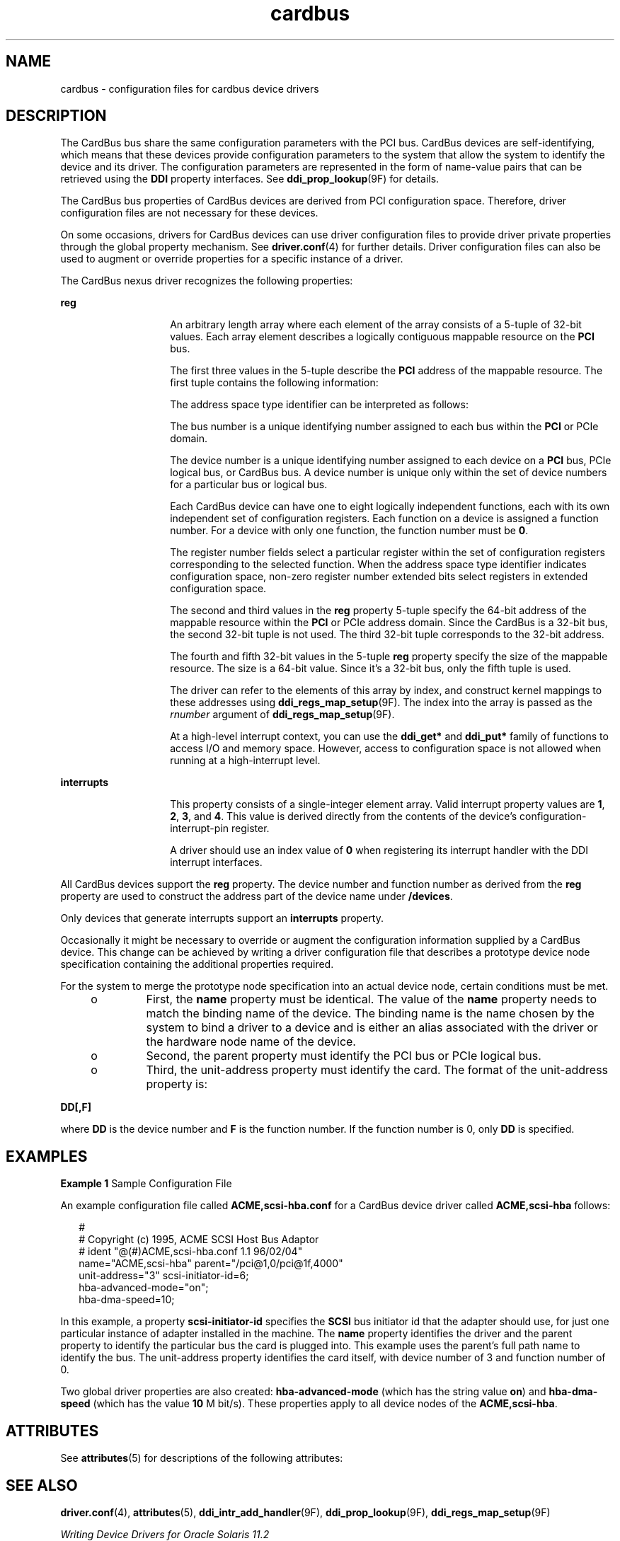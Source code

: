 '\" te
.\"  Copyright (c) 2005 Sun Microsystems, Inc. All Rights Reserved
.TH cardbus 4 "11 July 2006" "SunOS 5.11" "File Formats"
.SH NAME
cardbus \- configuration files for cardbus device drivers
.SH DESCRIPTION
.sp
.LP
The CardBus bus share the same configuration parameters with the PCI bus. CardBus devices are self-identifying, which means that these devices provide configuration parameters to the system that allow the system to identify the device and its driver. The configuration parameters are represented in the form of name-value pairs that can be retrieved using the \fBDDI\fR property interfaces. See \fBddi_prop_lookup\fR(9F) for details.
.sp
.LP
The CardBus bus properties of CardBus devices are derived from PCI configuration space. Therefore, driver configuration files are not necessary for these devices.
.sp
.LP
On some occasions, drivers for CardBus devices can use driver configuration files to provide driver private properties through the global property mechanism. See \fBdriver.conf\fR(4) for further details. Driver configuration files can also be used to augment or override properties for a specific instance of a driver.
.sp
.LP
The CardBus nexus driver recognizes the following properties:
.sp
.ne 2
.mk
.na
\fB\fBreg\fR\fR
.ad
.RS 14n
.rt  
An arbitrary length array where each element of the array consists of a 5-tuple of 32-bit values. Each array element describes a logically contiguous mappable resource on the \fBPCI\fR bus.
.sp
The first three values in the 5-tuple describe the \fBPCI\fR address of the mappable resource. The first tuple contains the following information:
.sp

.sp
.TS
tab();
lw(1.83i) lw(1.83i) lw(1.83i) 
lw(1.83i) lw(1.83i) lw(1.83i) 
.
Bits 0 - 78-bit register number
Bits 8 - 103-bit function number
Bits 11 - 155-bit device number
Bits 16 - 23 8-bit bus number
Bits 24 - 252-bit address space type identifier
Bits 31 - 28T{
Register number extended bits 8:11 for extended config space. Zero for conventional configuration space.
T}
.TE

The address space type identifier can be interpreted as follows:
.sp

.sp
.TS
tab();
lw(1.83i) lw(1.83i) lw(1.83i) 
lw(1.83i) lw(1.83i) lw(1.83i) 
.
0x0configuration space
0x1I/O space
0x232-bit memory space address
.TE

The bus number is a unique identifying number assigned to each bus within the \fBPCI\fR or PCIe domain.
.sp
The device number is a unique identifying number assigned to each device on a \fBPCI\fR bus, PCIe logical bus, or CardBus bus. A device number is unique only within the set of device numbers for a particular bus or logical bus.
.sp
Each CardBus device can have one to eight logically independent functions, each with its own independent set of configuration registers. Each function on a device is assigned a function number. For a device with only one function, the function number must be \fB0\fR.
.sp
The register number fields select a particular register within the set of configuration registers corresponding to the selected function. When the address space type identifier indicates configuration space, non-zero register number extended bits select registers in extended configuration space.
.sp
The second and third values in the \fBreg\fR property 5-tuple specify the 64-bit address of the mappable resource within the \fBPCI\fR or PCIe address domain. Since the CardBus is a 32-bit bus, the second 32-bit tuple is not used. The third 32-bit tuple corresponds to the 32-bit address.
.sp
The fourth and fifth 32-bit values in the 5-tuple \fBreg\fR property specify the size of the mappable resource. The size is a 64-bit value. Since it's a 32-bit bus, only the fifth tuple is used.
.sp
The driver can refer to the elements of this array by index, and construct kernel mappings to these addresses using \fBddi_regs_map_setup\fR(9F). The index into the array is passed as the \fIrnumber\fR argument of \fBddi_regs_map_setup\fR(9F).
.sp
At a high-level interrupt context, you can use the \fBddi_get*\fR and \fBddi_put*\fR family of functions to access I/O and memory space. However, access to configuration space is not allowed when running at a high-interrupt level.
.RE

.sp
.ne 2
.mk
.na
\fB\fBinterrupts\fR\fR
.ad
.RS 14n
.rt  
This property consists of a single-integer element array. Valid interrupt property values are \fB1\fR, \fB2\fR, \fB3\fR, and \fB4\fR. This value is derived directly from the contents of the device's configuration-interrupt-pin register.
.sp
A driver should use an index value of \fB0\fR when registering its interrupt handler with the DDI interrupt interfaces.
.RE

.sp
.LP
All CardBus devices support the \fBreg\fR property. The device number and function number as derived from the \fBreg\fR property are used to construct the address part of the device name under \fB/devices\fR.
.sp
.LP
Only devices that generate interrupts support an \fBinterrupts\fR property.
.sp
.LP
Occasionally it might be necessary to override or augment the configuration information supplied by a CardBus device. This change can be achieved by writing a driver configuration file that describes a prototype device node specification containing the additional properties required.
.sp
.LP
For the system to merge the prototype node specification into an actual device node, certain conditions must be met. 
.RS +4
.TP
.ie t \(bu
.el o
First, the \fBname\fR property must be identical. The value of the \fBname\fR property needs to match the binding name of the device. The binding name is the name chosen by the system to bind a driver to a device and is either an alias associated with the driver or the hardware node name of the device.
.RE
.RS +4
.TP
.ie t \(bu
.el o
Second, the parent property must identify the PCI bus or PCIe logical bus.
.RE
.RS +4
.TP
.ie t \(bu
.el o
Third, the unit-address property must identify the card. The format of the unit-address property is:
.RE
.sp
.LP
\fBDD[,F]\fR
.sp
.LP
where \fBDD\fR is the device number and \fBF\fR is the function number. If the function number is 0, only \fBDD\fR is specified.
.SH EXAMPLES
.LP
\fBExample 1 \fRSample Configuration File
.sp
.LP
An example configuration file called \fBACME,scsi-hba.conf\fR for a CardBus device driver called \fBACME,scsi-hba\fR follows:

.sp
.in +2
.nf
#
# Copyright (c) 1995, ACME SCSI Host Bus Adaptor
# ident   "@(#)ACME,scsi-hba.conf  1.1  96/02/04"
name="ACME,scsi-hba" parent="/pci@1,0/pci@1f,4000"
   unit-address="3" scsi-initiator-id=6;
hba-advanced-mode="on";
hba-dma-speed=10;
.fi
.in -2
.sp

.sp
.LP
In this example, a property \fBscsi-initiator-id\fR specifies the \fBSCSI\fR bus initiator id that the adapter should use, for just one particular instance of adapter installed in the machine. The \fBname\fR property identifies the driver and the parent property to identify the particular bus the card is plugged into. This example uses the parent's full path name to identify the bus. The unit-address property identifies the card itself, with device number of 3 and function number of 0.

.sp
.LP
Two global driver properties are also created: \fBhba-advanced-mode\fR (which has the string value \fBon\fR) and \fBhba-dma-speed\fR (which has the value \fB10\fR M bit/s). These properties apply to all device nodes of the \fBACME,scsi-hba\fR.

.SH ATTRIBUTES
.sp
.LP
See \fBattributes\fR(5) for descriptions of the following attributes:
.sp

.sp
.TS
tab() box;
cw(2.75i) |cw(2.75i) 
lw(2.75i) |lw(2.75i) 
.
ATTRIBUTE TYPEATTRIBUTE VALUE
_
ArchitectureSPARC, x86
.TE

.SH SEE ALSO
.sp
.LP
\fBdriver.conf\fR(4), \fBattributes\fR(5), \fBddi_intr_add_handler\fR(9F), \fBddi_prop_lookup\fR(9F), \fBddi_regs_map_setup\fR(9F) 
.sp
.LP
\fIWriting Device Drivers for Oracle Solaris 11.2\fR
.sp
.LP
\fIIEEE 1275 PCI Bus Binding\fR
